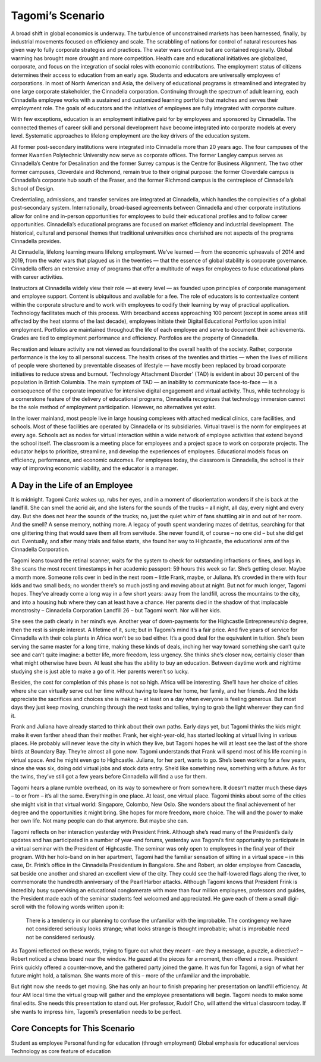 Tagomi’s Scenario
=================

A broad shift in global economics is underway. The turbulence of unconstrained
markets has been harnessed, finally, by industrial movements focused on
efficiency and scale. The scrabbling of nations for control of natural
resources has given way to fully corporate strategies and practices. The water
wars continue but are contained regionally. Global warming has brought more
drought and more competition. Health care and educational initiatives are
globalized, corporate, and focus on the integration of social roles with
economic contributions. The employment status of citizens determines their
access to education from an early age. Students and educators are universally
employees of corporations. In most of North American and Asia, the delivery of
educational programs is streamlined and integrated by one large corporate
stakeholder, the Cinnadella corporation. Continuing through the spectrum of
adult learning, each Cinnadella employee works with a sustained and customized
learning portfolio that matches and serves their employment role. The goals of
educators and the initiatives of employees are fully integrated with corporate
culture.

With few exceptions, education is an employment initiative paid for by
employees and sponsored by Cinnadella. The connected themes of career skill and
personal development have become integrated into corporate models at every
level. Systematic approaches to lifelong employment are the key drivers of the
education system.

All former post-secondary institutions were integrated into Cinnadella more
than 20 years ago. The four campuses of the former Kwantlen Polytechnic
University now serve as corporate offices. The former Langley campus serves as
Cinnadella’s Centre for Desalination and the former Surrey campus is the Centre
for Business Alignment. The two other former campuses, Cloverdale and Richmond,
remain true to their original purpose: the former Cloverdale campus is
Cinnadella’s corporate hub south of the Fraser, and the former Richmond campus
is the centrepiece of Cinnadella’s School of Design.

Credentialing, admissions, and transfer services are integrated at Cinnadella,
which handles the complexities of a global post-secondary system.
Internationally, broad-based agreements between Cinnadella and other corporate
institutions allow for online and in-person opportunities for employees to
build their educational profiles and to follow career opportunities.
Cinnadella’s educational programs are focused on market efficiency and
industrial development. The historical, cultural and personal themes that
traditional universities once cherished are not aspects of the programs
Cinnadella provides.

At Cinnadella, lifelong learning means lifelong employment. We’ve learned —
from the economic upheavals of 2014 and 2019, from the water wars that plagued
us in the twenties — that the essence of global stability is corporate
governance. Cinnadella offers an extensive array of programs that offer a
multitude of ways for employees to fuse educational plans with career
activities.

Instructors at Cinnadella widely view their role — at every level — as founded
upon principles of corporate management and employee support. Content is
ubiquitous and available for a fee. The role of educators is to contextualize
content within the corporate structure and to work with employees to codify
their learning by way of practical application. Technology facilitates much of
this process. With broadband access approaching 100 percent (except in some
areas still affected by the heat storms of the last decade), employees initiate
their Digital Educational Portfolios upon initial employment. Portfolios are
maintained throughout the life of each employee and serve to document their
achievements. Grades are tied to employment performance and efficiency.
Portfolios are the property of Cinnadella.  

Recreation and leisure activity are not viewed as foundational to the overall
health of the society. Rather, corporate performance is the key to all personal
success. The health crises of the twenties and thirties — when the lives of
millions of people were shortened by preventable diseases of lifestyle — have
mostly been replaced by broad corporate initiatives to reduce stress and
burnout. ‘Technology Attachment Disorder’ (TAD) is evident in about 30 percent
of the population in British Columbia. The main symptom of TAD — an inability
to communicate face-to-face — is a consequence of the corporate imperative for
intensive digital engagement and virtual activity. Thus, while technology is
a cornerstone feature of the delivery of educational programs, Cinnadella
recognizes that technology immersion cannot be the sole method of employment
participation. However, no alternatives yet exist.

In the lower mainland, most people live in large housing complexes with
attached medical clinics, care facilities, and schools. Most of these
facilities are operated by Cinnadella or its subsidiaries. Virtual travel is
the norm for employees at every age. Schools act as nodes for virtual
interaction within a wide network of employee activities that extend beyond the
school itself. The classroom is a meeting place for employees and a project
space to work on corporate projects. The educator helps to prioritize,
streamline, and develop the experiences of employees. Educational models focus
on efficiency, performance, and economic outcomes. For employees today, the
classroom is Cinnadella, the school is their way of improving economic
viability, and the educator is a manager.   

A Day in the Life of an Employee
--------------------------------

It is midnight. Tagomi Caréz wakes up, rubs her eyes, and in a moment of
disorientation wonders if she is back at the landfill. She can smell the acrid
air, and she listens for the sounds of the trucks – all night, all day, every
night and every day. But she does not hear the sounds of the trucks; no, just
the quiet whirr of fans shuttling air in and out of her room. And the smell? A
sense memory, nothing more. A legacy of youth spent wandering mazes of
detritus, searching for that one glittering thing that would save them all from
servitude. She never found it, of course – no one did – but she did get out.
Eventually, and after many trials and false starts, she found her way to
Highcastle, the educational arm of the Cinnadella Corporation.

Tagomi leans toward the retinal scanner, waits for the system to check for
outstanding infractions or fines, and logs in. She scans the most recent
timestamps in her academic passport: 59 hours this week so far. She’s getting
closer. Maybe a month more. Someone rolls over in bed in the next room – little
Frank, maybe, or Juliana. It’s crowded in there with four kids and two small
beds; no wonder there’s so much jostling and moving about at night. But not for
much longer, Tagomi hopes. They’ve already come a long way in a few short
years: away from the landfill, across the mountains to the city, and into a
housing hub where they can at least have a chance. Her parents died in the
shadow of that implacable monstrosity – Cinnadella Corporation Landfill 26 –
but Tagomi won’t. Nor will her kids.

She sees the path clearly in her mind’s eye. Another year of down-payments for
the Highcastle Entrepreneurship degree, then the rest is simple interest. A
lifetime of it, sure; but in Tagomi’s mind it’s a fair price. And five years of
service for Cinnadella with their cola plants in Africa won’t be so bad either.
It’s a good deal for the equivalent in tuition. She’s been serving the same
master for a long time, making these kinds of deals, inching her way toward
something she can’t quite see and can’t quite imagine: a better life, more
freedom, less urgency. She thinks she’s closer now, certainly closer than what
might otherwise have been. At least she has the ability to buy an education.
Between daytime work and nightime studying she is just able to make a go of it.
Her parents weren’t so lucky.

Besides, the cost for completion of this phase is not so high. Africa will be
interesting. She’ll have her choice of cities where she can virtually serve out
her time without having to leave her home, her family, and her friends. And the
kids appreciate the sacrifices and choices she is making – at least on a day
when everyone is feeling generous. But most days they just keep moving,
crunching through the next tasks and tallies, trying to grab the light wherever
they can find it.

Frank and Juliana have already started to think about their own paths. Early
days yet, but Tagomi thinks the kids might make it even farther ahead than
their mother. Frank, her eight-year-old, has started looking at virtual living
in various places. He probably will never leave the city in which they live,
but Tagomi hopes he will at least see the last of the shore birds at Boundary
Bay. They’re almost all gone now. Tagomi understands that Frank will spend most
of his life roaming in virtual space. And he might even go to Highcastle.
Juliana, for her part, wants to go. She’s been working for a few years, since
she was six, doing odd virtual jobs and stock data entry. She’d like something
new, something with a future. As for the twins, they’ve still got a few years
before Cinnadella will find a use for them.

Tagomi hears a plane rumble overhead, on its way to somewhere or from
somewhere. It doesn’t matter much these days – to or from – it’s all the same.
Everything in one place. At least, one virtual place. Tagomi thinks about some
of the cities she might visit in that virtual world: Singapore, Colombo, New
Oslo. She wonders about the final achievement of her degree and the
opportunities it might bring. She hopes for more freedom, more choice. The will
and the power to make her own life. Not many people can do that anymore. But
maybe she can.

Tagomi reflects on her interaction yesterday with President Frink. Although
she’s read many of the President’s daily updates and has participated in a
number of year-end forums, yesterday was Tagomi’s first opportunity to
participate in a virtual seminar with the President of Highcastle. The seminar
was only open to employees in the final year of their program. With her
holo-band on in her apartment, Tagomi had the familiar sensation of sitting in
a virtual space – in this case, Dr. Frink’s office in the Cinnadella
Presidentium in Bangalore. She and Robert, an older employee from Cascadia, sat
beside one another and shared an excellent view of the city. They could see the
half-lowered flags along the river, to commemorate the hundredth anniversary of
the Pearl Harbor attacks. Although Tagomi knows that President Frink is
incredibly busy supervising an educational conglomerate with more than four
million employees, professors and guides, the President made each of the
seminar students feel welcomed and appreciated. He gave each of them a small
digi-scroll with the following words written upon it:

    There is a tendency in our planning to confuse the unfamiliar with the
    improbable.  The contingency we have not considered seriously looks
    strange; what looks strange is thought improbable; what is improbable need
    not be considered seriously. 

As Tagomi reflected on these words, trying to figure out what they meant – are
they a message, a puzzle, a directive? – Robert noticed a chess board near the
window. He gazed at the pieces for a moment, then offered a move. President
Frink quickly offered a counter-move, and the gathered party joined the game.
It was fun for Tagomi, a sign of what her future might hold, a talisman.
She wants more of this – more of the unfamiliar and the improbable.

But right now she needs to get moving. She has only an hour to finish preparing
her presentation on landfill efficiency. At four AM local time the virtual
group will gather and the employee presentations will begin. Tagomi needs to
make some final edits. She needs this presentation to stand out. Her professor,
Rudolf Cho, will attend the virtual classroom today. If she wants to impress
him, Tagomi’s presentation needs to be perfect.


Core Concepts for This Scenario
-------------------------------

Student as employee
Personal funding for education (through employment)
Global emphasis for educational services
Technology as core feature of education
